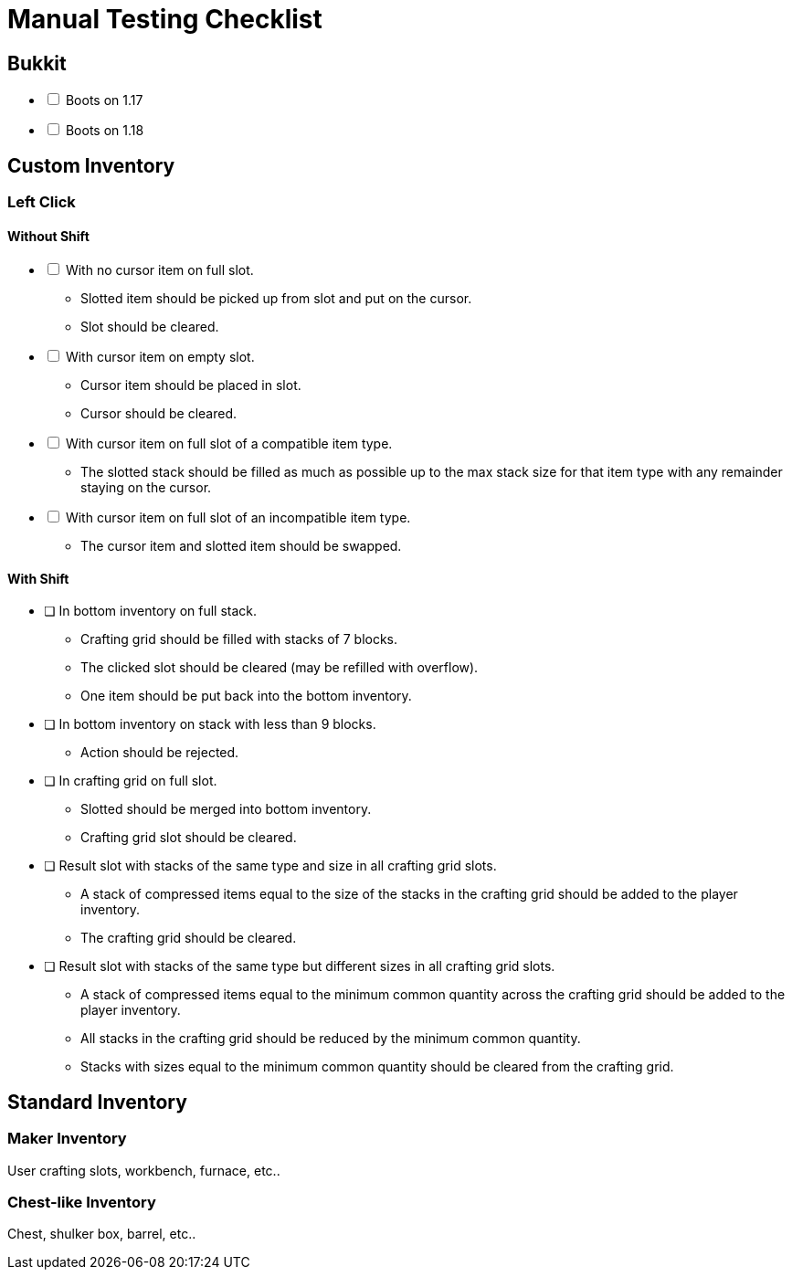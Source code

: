 = Manual Testing Checklist

== Bukkit

[%interactive]
* [ ] Boots on 1.17
* [ ] Boots on 1.18

== Custom Inventory

=== Left Click

==== Without Shift

[%interactive]
* [ ] With no cursor item on full slot. +
+
====
* Slotted item should be picked up from slot and put on the cursor.
* Slot should be cleared.
====

* [ ] With cursor item on empty slot. +
+
====
* Cursor item should be placed in slot.
* Cursor should be cleared.
====

* [ ] With cursor item on full slot of a compatible item type. +
+
====
* The slotted stack should be filled as much as possible up to the max stack
  size for that item type with any remainder staying on the cursor.
====

* [ ] With cursor item on full slot of an incompatible item type. +
+
====
* The cursor item and slotted item should be swapped.
====

==== With Shift



* [ ] In bottom inventory on full stack. +
+
====
* Crafting grid should be filled with stacks of 7 blocks.
* The clicked slot should be cleared (may be refilled with overflow).
* One item should be put back into the bottom inventory.
====

* [ ] In bottom inventory on stack with less than 9 blocks. +
+
====
* Action should be rejected.
====

* [ ] In crafting grid on full slot. +
+
====
* Slotted should be merged into bottom inventory.
* Crafting grid slot should be cleared.
====

* [ ] Result slot with stacks of the same type and size in all crafting grid
  slots. +
+
====
* A stack of compressed items equal to the size of the stacks in the crafting
  grid should be added to the player inventory.
* The crafting grid should be cleared.
====

* [ ] Result slot with stacks of the same type but different sizes
  in all crafting grid slots. +
+
====
* A stack of compressed items equal to the minimum common quantity across the
  crafting grid should be added to the player inventory.
* All stacks in the crafting grid should be reduced by the minimum common
  quantity.
* Stacks with sizes equal to the minimum common quantity should be cleared from
  the crafting grid.
====

== Standard Inventory

=== Maker Inventory

User crafting slots, workbench, furnace, etc..

=== Chest-like Inventory

Chest, shulker box, barrel, etc..